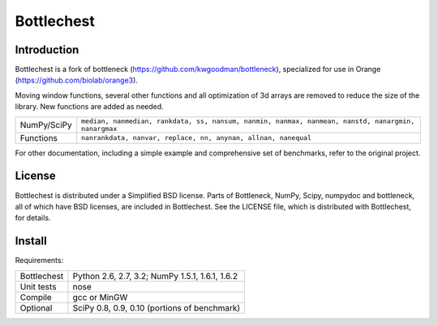 ===========
Bottlechest
===========

Introduction
============

Bottlechest is a fork of bottleneck (https://github.com/kwgoodman/bottleneck), specialized for use in Orange (https://github.com/biolab/orange3).

Moving window functions, several other functions and all optimization of 3d arrays are removed to reduce the size of the library. New functions are added as needed.

===================== =======================================================
NumPy/SciPy           ``median, nanmedian, rankdata, ss, nansum, nanmin,
                      nanmax, nanmean, nanstd, nanargmin, nanargmax`` 
Functions             ``nanrankdata, nanvar, replace, nn, anynan, allnan,
                      nanequal``
===================== =======================================================

For other documentation, including a simple example and comprehensive set of benchmarks, refer to the original project.

License
=======

Bottlechest is distributed under a Simplified BSD license. Parts of Bottleneck, NumPy,
Scipy, numpydoc and bottleneck, all of which have BSD licenses, are included in
Bottlechest. See the LICENSE file, which is distributed with Bottlechest, for
details.


Install
=======

Requirements:

======================== ====================================================
Bottlechest              Python 2.6, 2.7, 3.2; NumPy 1.5.1, 1.6.1, 1.6.2
Unit tests               nose
Compile                  gcc or MinGW
Optional                 SciPy 0.8, 0.9, 0.10 (portions of benchmark)
======================== ====================================================




